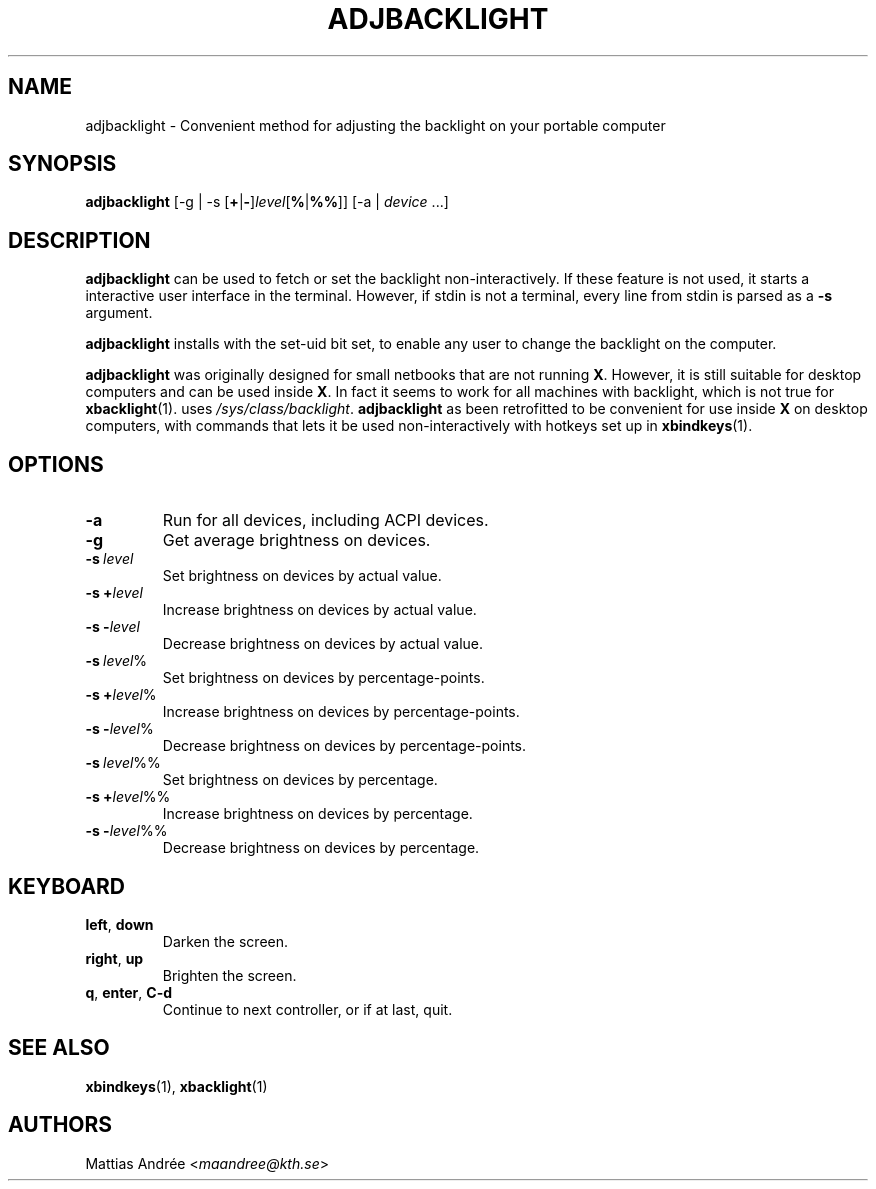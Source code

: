 .TH ADJBACKLIGHT 1 ADJBACKLIGHT
.SH NAME
adjbacklight - Convenient method for adjusting the backlight on your portable computer
.SH SYNOPSIS
.B adjbacklight
[-g | -s
.RB [ + | - ]\fIlevel\fP[ % | %% ]]
[-a |
.IR device \ ...]
.SH DESCRIPTION
.B adjbacklight
can be used to fetch or set the backlight non-interactively.
If these feature is not used, it starts a interactive user
interface in the terminal. However, if stdin is not a terminal,
every line from stdin is parsed as a
.B -s
argument.
.P
.B adjbacklight
installs with the set-uid bit set, to enable any user to
change the backlight on the computer.
.P
.B adjbacklight
was originally designed for small netbooks that are not running
.BR X .
However, it is still suitable for desktop computers and can
be used inside
.BR X .
In fact it seems to work for all machines with backlight, which
is not true for
.BR xbacklight (1).
.V adjbacklight
uses
.IR /sys/class/backlight .
.B adjbacklight
as been retrofitted to be convenient for use inside
.B X
on desktop computers, with commands that lets it be used
non-interactively with hotkeys set up in
.BR xbindkeys (1).
.SH OPTIONS
.TP
.BR \-a
Run for all devices, including ACPI devices.
.TP
.BR \-g
Get average brightness on devices.
.TP
.BR -s \ \fIlevel\fP
Set brightness on devices by actual value.
.TP
.BR -s\ + \fIlevel\fP
Increase brightness on devices by actual value.
.TP
.BR -s\ - \fIlevel\fP
Decrease brightness on devices by actual value.
.TP
.BR -s \ \fIlevel\fP%
Set brightness on devices by percentage-points.
.TP
.BR -s\ + \fIlevel\fP%
Increase brightness on devices by percentage-points.
.TP
.BR -s\ - \fIlevel\fP%
Decrease brightness on devices by percentage-points.
.TP
.BR -s \ \fIlevel\fP%%
Set brightness on devices by percentage.
.TP
.BR -s\ + \fIlevel\fP%%
Increase brightness on devices by percentage.
.TP
.BR -s\ - \fIlevel\fP%%
Decrease brightness on devices by percentage.
.SH KEYBOARD
.TP
.BR left ,\  down
Darken the screen.
.TP
.BR right ,\  up
Brighten the screen.
.TP
.BR q ,\  enter ,\  C-d
Continue to next controller, or if at last, quit.
.SH "SEE ALSO"
.BR xbindkeys (1),
.BR xbacklight (1)
.SH AUTHORS
Mattias Andrée
.RI < maandree@kth.se >

